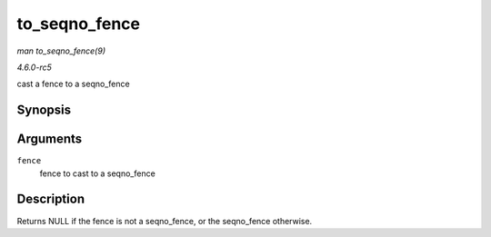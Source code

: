 .. -*- coding: utf-8; mode: rst -*-

.. _API-to-seqno-fence:

==============
to_seqno_fence
==============

*man to_seqno_fence(9)*

*4.6.0-rc5*

cast a fence to a seqno_fence


Synopsis
========

.. c:function:: struct seqno_fence * to_seqno_fence( struct fence * fence )

Arguments
=========

``fence``
    fence to cast to a seqno_fence


Description
===========

Returns NULL if the fence is not a seqno_fence, or the seqno_fence
otherwise.


.. ------------------------------------------------------------------------------
.. This file was automatically converted from DocBook-XML with the dbxml
.. library (https://github.com/return42/sphkerneldoc). The origin XML comes
.. from the linux kernel, refer to:
..
.. * https://github.com/torvalds/linux/tree/master/Documentation/DocBook
.. ------------------------------------------------------------------------------
